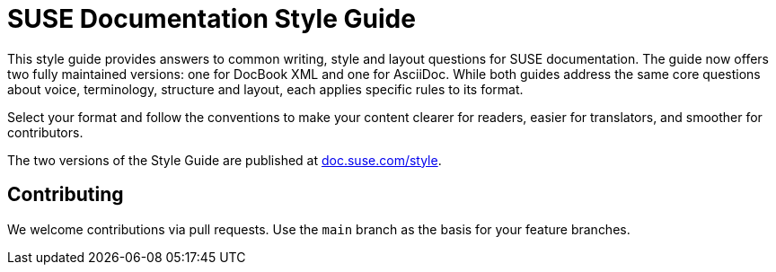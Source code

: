 = SUSE Documentation Style Guide

This style guide provides answers to common writing, style and layout questions
for SUSE documentation. The guide now offers two fully maintained 
versions: one for DocBook XML and one for AsciiDoc. While both guides address the 
same core questions about voice, terminology, structure and layout, each applies 
specific rules to its format.

Select your format and follow the conventions to make your content 
clearer for readers, easier for translators, and smoother for contributors.

The two versions of the Style Guide are published at 
https://documentation.suse.com/style/current/[doc.suse.com/style].

Contributing
-------------

We welcome contributions via pull requests. Use the `main` branch as the basis for
your feature branches.